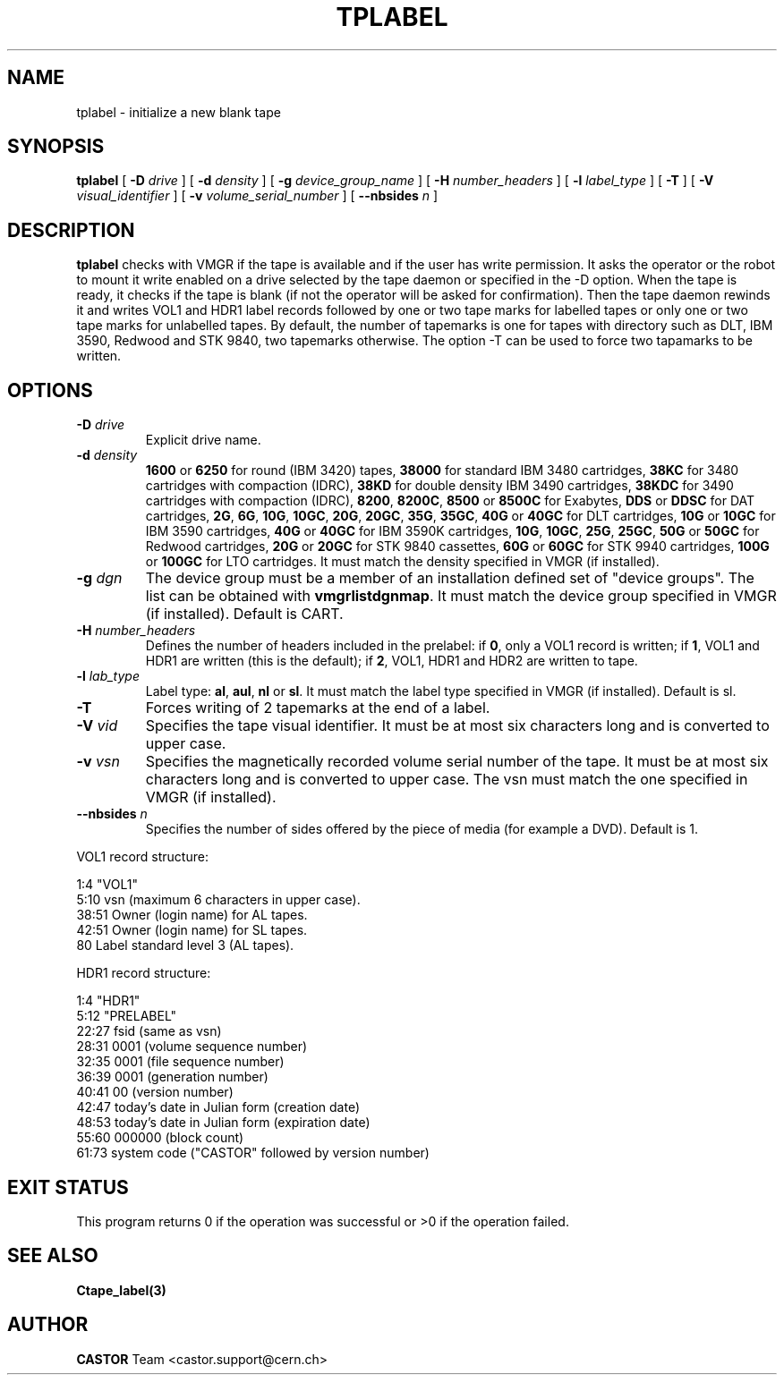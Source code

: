 .\" @(#)$RCSfile: tplabel.man,v $ $Revision: 1.6 $ $Date: 2002/04/08 14:59:15 $ CERN IT-PDP/DM Jean-Philippe Baud
.\" Copyright (C) 1990-2002 by CERN/IT/PDP/DM
.\" All rights reserved
.\"
.TH TPLABEL 1 "$Date: 2002/04/08 14:59:15 $" CASTOR "Ctape User Commands"
.SH NAME
tplabel \- initialize a new blank tape
.SH SYNOPSIS
.B tplabel
[
.BI -D " drive"
] [
.BI -d " density"
] [
.BI -g " device_group_name"
] [
.BI -H " number_headers"
] [
.BI -l " label_type"
] [
.B -T
] [
.BI -V " visual_identifier"
] [
.BI -v " volume_serial_number"
] [
.BI --nbsides " n"
]
.SH DESCRIPTION
.B tplabel
checks with VMGR if the tape is available and if the user
has write permission. It asks the operator or the robot to mount it write
enabled on a drive selected by the tape daemon or specified in the -D option.
When the tape is ready, it checks if the tape is blank (if not the operator will
be asked for confirmation). Then the tape daemon
rewinds it and writes VOL1 and HDR1 label records followed by one or two
tape marks for labelled tapes or only one or two tape marks for unlabelled
tapes.
By default, the number of tapemarks is one for tapes with directory such as DLT,
IBM 3590, Redwood and STK 9840, two tapemarks otherwise.
The option -T can be used to force two tapamarks to be written.
.SH OPTIONS
.TP
.BI \-D " drive"
Explicit drive name.
.TP
.BI \-d " density"
.B 1600
or
.B 6250
for round (IBM 3420) tapes,
.B 38000
for standard IBM 3480 cartridges,
.B 38KC
for 3480 cartridges with compaction (IDRC),
.B 38KD
for double density IBM 3490 cartridges,
.B 38KDC
for 3490 cartridges with compaction (IDRC),
.BR 8200 ,
.BR 8200C ,
.B 8500
or
.B 8500C
for Exabytes,
.B DDS
or
.B DDSC
for DAT cartridges,
.BR 2G ,
.BR 6G ,
.BR 10G ,
.BR 10GC ,
.BR 20G ,
.BR 20GC ,
.BR 35G ,
.BR 35GC ,
.B 40G
or
.B 40GC
for DLT cartridges,
.B 10G
or
.B 10GC
for IBM 3590 cartridges,
.B 40G
or
.B 40GC
for IBM 3590K cartridges,
.BR 10G ,
.BR 10GC ,
.BR 25G ,
.BR 25GC ,
.B 50G
or
.B 50GC
for Redwood cartridges,
.B 20G
or
.B 20GC
for STK 9840 cassettes,
.B 60G
or
.B 60GC
for STK 9940 cartridges,
.B 100G
or
.B 100GC
for LTO cartridges.
It must match the density specified in VMGR (if installed).
.TP
.BI \-g " dgn"
The device group must be a member of an installation defined set of "device groups".
The list can be obtained with
.BR vmgrlistdgnmap .
It must match the device group specified in VMGR (if installed).
Default is CART.
.TP
.BI \-H " number_headers"
Defines the number of headers included in the prelabel: if
.BR 0 ,
only a VOL1 record is written; if
.BR 1 ,
VOL1 and HDR1 are written (this is the default); if
.BR 2 ,
VOL1, HDR1 and HDR2 are written to tape.
.TP
.BI \-l " lab_type"
Label type:
.BR al ,
.BR aul ,
.B nl
or
.BR sl .
It must match the label type specified in VMGR (if installed).
Default is sl.
.TP
.B \-T
Forces writing of 2 tapemarks at the end of a label.
.TP
.BI \-V " vid"
Specifies the tape visual identifier. It must be at most six characters long
and is converted to upper case.
.TP
.BI \-v " vsn"
Specifies the magnetically recorded volume serial number of the tape.
It must be at most six characters long and is converted to upper case.
The vsn must match the one specified in VMGR (if installed).
.TP
.BI \-\-nbsides " n"
Specifies the number of sides offered by the piece of media (for example a DVD).
Default is 1.
.LP
VOL1 record structure:

1:4	"VOL1"
.br
5:10	vsn (maximum 6 characters in upper case).
.br
38:51	Owner (login name) for AL tapes.
.br
42:51	Owner (login name) for SL tapes.
.br
80	Label standard level 3 (AL tapes).

HDR1 record structure:

1:4	"HDR1"
.br
5:12	"PRELABEL"
.br
22:27	fsid (same as vsn)
.br
28:31	0001 (volume sequence number)
.br
32:35	0001 (file sequence number)
.br
36:39	0001 (generation number)
.br
40:41	00 (version number)
.br
42:47	today's date in Julian form (creation date)
.br
48:53	today's date in Julian form (expiration date)
.br
55:60	000000 (block count)
.br
61:73	system code ("CASTOR" followed by version number)
.SH EXIT STATUS
This program returns 0 if the operation was successful or >0 if the operation
failed.
.SH SEE ALSO
.B Ctape_label(3)
.SH AUTHOR
\fBCASTOR\fP Team <castor.support@cern.ch>
